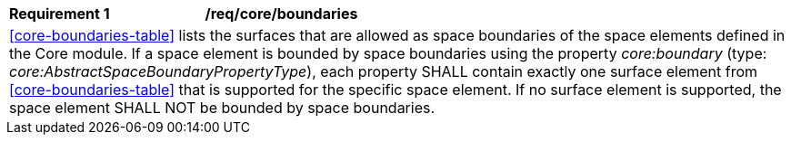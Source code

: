 [[req_core_boundaries]]
[width="100%",cols="2,6"]
|===
^|*Requirement  {counter:req-id}* |*/req/core/boundaries*
2+|<<core-boundaries-table>> lists the surfaces that are allowed as space boundaries of the space elements defined in the Core module. If a space element is bounded by space boundaries using the property _core:boundary_ (type: _core:AbstractSpaceBoundaryPropertyType_), each property SHALL contain exactly one surface element from <<core-boundaries-table>> that is supported for the specific space element. If no surface element is supported, the space element SHALL NOT be bounded by space boundaries.
|===

